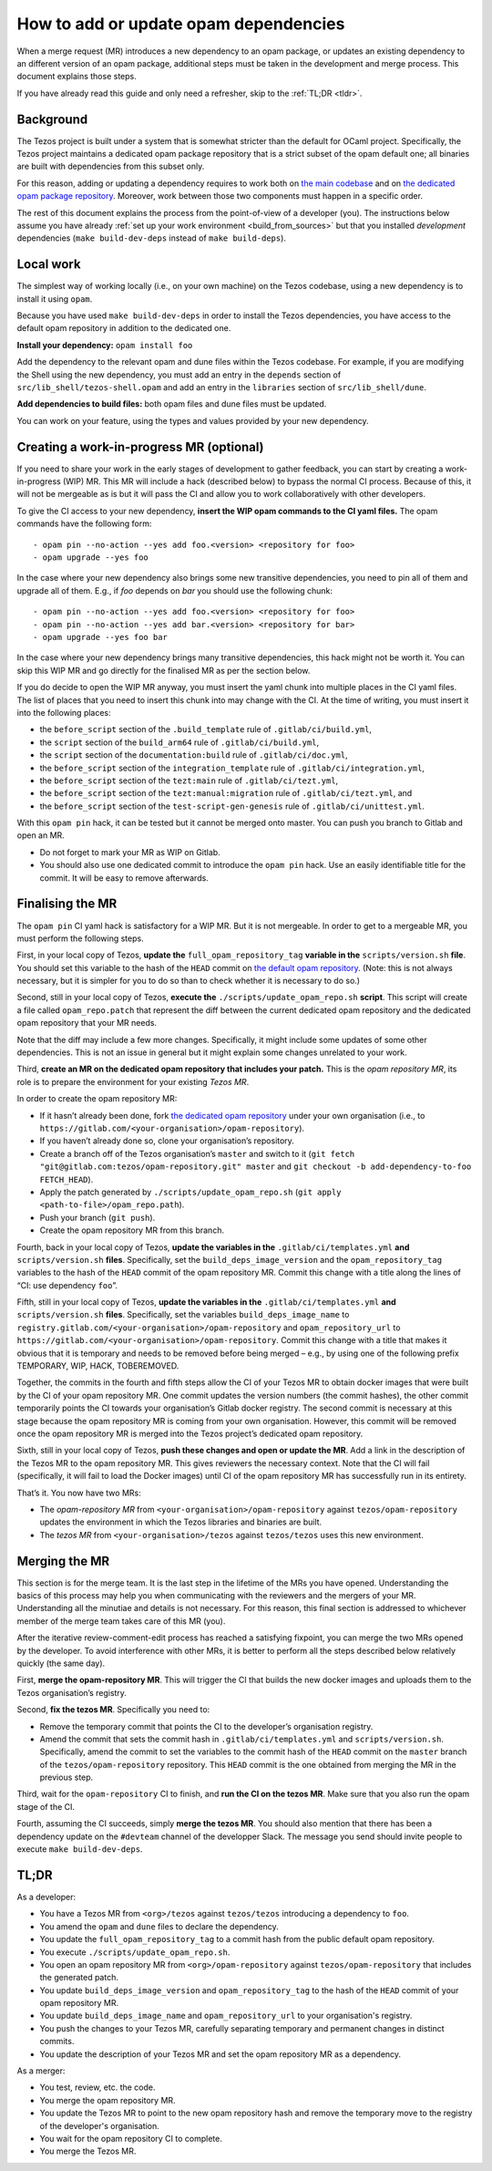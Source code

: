 How to add or update opam dependencies
======================================

When a merge request (MR) introduces a new dependency to an opam package, or
updates an existing dependency to an different version of an opam package,
additional steps must be taken in the development and merge process.
This document explains those steps.

If you have already read this guide and only need a refresher, skip to the
:ref:`TL;DR <tldr>`.

Background
----------

The Tezos project is built under a system that is somewhat stricter than
the default for OCaml project. Specifically, the Tezos project maintains
a dedicated opam package repository that is a strict subset of the opam
default one; all binaries are built with dependencies from this subset
only.

For this reason, adding or updating a dependency requires to work both
on `the main codebase <https://gitlab.com/tezos/tezos>`__ and on `the
dedicated opam package
repository <https://gitlab.com/tezos/opam-repository>`__. Moreover, work
between those two components must happen in a specific order.

The rest of this document explains the process from the point-of-view of
a developer (you). The instructions below assume you have already
:ref:`set up your work environment <build_from_sources>`
but that you installed *development* dependencies
(``make build-dev-deps`` instead of ``make build-deps``).


Local work
----------

The simplest way of working locally (i.e., on your own machine) on the
Tezos codebase, using a new dependency is to install it using ``opam``.

Because you have used ``make build-dev-deps`` in order to install the
Tezos dependencies, you have access to the default opam repository in
addition to the dedicated one.

**Install your dependency:** ``opam install foo``

Add the dependency to the relevant opam and dune files within the Tezos
codebase. For example, if you are modifying the Shell using the new
dependency, you must add an entry in the ``depends`` section of
``src/lib_shell/tezos-shell.opam`` and add an entry in the ``libraries``
section of ``src/lib_shell/dune``.

**Add dependencies to build files:** both opam files and dune files must
be updated.

You can work on your feature, using the types and values provided by
your new dependency.

Creating a work-in-progress MR (optional)
-----------------------------------------

If you need to share your work in the early stages of development to
gather feedback, you can start by creating a work-in-progress (WIP) MR.
This MR will include a hack (described below) to bypass the normal CI
process. Because of this, it will not be mergeable as is but it will
pass the CI and allow you to work collaboratively with other
developers.

To give the CI access to your new dependency, **insert the WIP opam commands to
the CI yaml files.** The opam commands have the following form:

::

       - opam pin --no-action --yes add foo.<version> <repository for foo>
       - opam upgrade --yes foo

In the case where your new dependency also brings some new transitive
dependencies, you need to pin all of them and upgrade all of them. E.g., if
`foo` depends on `bar` you should use the following chunk:

::

       - opam pin --no-action --yes add foo.<version> <repository for foo>
       - opam pin --no-action --yes add bar.<version> <repository for bar>
       - opam upgrade --yes foo bar

In the case where your new dependency brings many transitive dependencies, this
hack might not be worth it. You can skip this WIP MR and go directly for the
finalised MR as per the section below.

If you do decide to open the WIP MR anyway, you must insert the yaml chunk into
multiple places in the CI yaml files. The list of places that you need to insert
this chunk into may change with the CI. At the time of writing, you must insert it
into the following places:

-  the ``before_script`` section of the ``.build_template`` rule of
   ``.gitlab/ci/build.yml``,
-  the ``script`` section of the ``build_arm64`` rule of
   ``.gitlab/ci/build.yml``,
-  the ``script`` section of the ``documentation:build`` rule of
   ``.gitlab/ci/doc.yml``,
-  the ``before_script`` section of the ``integration_template`` rule of
   ``.gitlab/ci/integration.yml``,
-  the ``before_script`` section of the ``tezt:main`` rule of
   ``.gitlab/ci/tezt.yml``,
-  the ``before_script`` section of the ``tezt:manual:migration`` rule
   of ``.gitlab/ci/tezt.yml``, and
-  the ``before_script`` section of the ``test-script-gen-genesis`` rule
   of ``.gitlab/ci/unittest.yml``.

With this ``opam pin`` hack, it can be tested but it cannot be merged
onto master. You can push you branch to Gitlab and open an MR.

- Do not forget to mark your MR as WIP on Gitlab.
- You should also use one dedicated commit to introduce the ``opam pin`` hack. Use an easily identifiable title for the commit. It will be easy to remove afterwards.

Finalising the MR
-----------------

The ``opam pin`` CI yaml hack is satisfactory for a WIP MR. But it is
not mergeable. In order to get to a mergeable MR, you must perform the
following steps.

First, in your local copy of Tezos, **update the**
``full_opam_repository_tag`` **variable in the** ``scripts/version.sh``
**file**. You
should set this variable to the hash of the ``HEAD`` commit on
`the default opam repository <https://github.com/ocaml/opam-repository/commits/master>`__.
(Note: this is not always necessary, but it is simpler for you to do so
than to check whether it is necessary to do so.)

Second, still in your local copy of Tezos, **execute the**
``./scripts/update_opam_repo.sh`` **script**. This script will create a file
called ``opam_repo.patch`` that represent the diff between the current
dedicated opam repository and the dedicated opam repository that your MR
needs.

Note that the diff may include a few more changes. Specifically, it
might include some updates of some other dependencies. This is not an
issue in general but it might explain some changes unrelated to your
work.

Third, **create an MR on the dedicated opam repository that includes
your patch.** This is the *opam repository MR*, its role is to prepare
the environment for your existing *Tezos MR*.

In order to create the opam repository MR:

- If it hasn’t already been done, fork `the dedicated opam repository <https://gitlab.com/tezos/opam-repository>`__ under your own organisation (i.e., to ``https://gitlab.com/<your-organisation>/opam-repository``).
- If you haven’t already done so, clone your organisation’s repository.
- Create a branch off of the Tezos organisation’s ``master`` and switch to it (``git fetch "git@gitlab.com:tezos/opam-repository.git" master`` and ``git checkout -b add-dependency-to-foo FETCH_HEAD``).
- Apply the patch generated by ``./scripts/update_opam_repo.sh`` (``git apply <path-to-file>/opam_repo.path``).
- Push your branch (``git push``).
- Create the opam repository MR from this branch.

Fourth, back in your local copy of Tezos, **update the variables in the**
``.gitlab/ci/templates.yml`` **and** ``scripts/version.sh`` **files**. Specifically, set
the ``build_deps_image_version`` and the ``opam_repository_tag`` variables
to the hash of the ``HEAD`` commit of the opam repository MR. Commit
this change with a title along the lines of “CI: use dependency
``foo``”.

Fifth, still in your local copy of Tezos, **update the variables in the**
``.gitlab/ci/templates.yml`` **and** ``scripts/version.sh`` **files**. Specifically, set
the variables ``build_deps_image_name`` to
``registry.gitlab.com/<your-organisation>/opam-repository`` and
``opam_repository_url`` to
``https://gitlab.com/<your-organisation>/opam-repository``. Commit
this change with a title that makes it obvious that it is temporary and
needs to be removed before being merged – e.g., by using one of the
following prefix TEMPORARY, WIP, HACK, TOBEREMOVED.

Together, the commits in the fourth and fifth steps allow the CI of
your Tezos MR to obtain docker images that were built by the CI of your
opam repository MR. One commit updates the version numbers (the commit
hashes), the other commit temporarily points the CI towards your
organisation’s Gitlab docker registry. The second commit is necessary at this
stage because the opam repository MR is coming from your own
organisation. However, this commit will be removed once the opam
repository MR is merged into the Tezos project’s dedicated opam
repository.

Sixth, still in your local copy of Tezos, **push these changes and open
or update the MR**. Add a link in the description of the Tezos MR to the opam repository
MR. This gives reviewers the necessary context. Note that the CI will
fail (specifically, it will fail to load the Docker images) until CI of
the opam repository MR has successfully run in its entirety.

That’s it. You now have two MRs:

- The *opam-repository MR* from ``<your-organisation>/opam-repository`` against ``tezos/opam-repository`` updates the environment in which the Tezos libraries and binaries are built.
- The *tezos MR* from ``<your-organisation>/tezos`` against ``tezos/tezos`` uses this new environment.

Merging the MR
--------------

This section is for the merge team. It is the last step in the lifetime
of the MRs you have opened. Understanding the basics of this process may
help you when communicating with the reviewers and the mergers of your
MR. Understanding all the minutiae and details is not necessary. For
this reason, this final section is addressed to whichever member of the
merge team takes care of this MR (you).

After the iterative review-comment-edit process has reached a satisfying
fixpoint, you can merge the two MRs opened by the developer. To avoid
interference with other MRs, it is better to perform all the steps
described below relatively quickly (the same day).

First, **merge the opam-repository MR**. This will trigger the CI
that builds the new docker images and uploads them to the Tezos
organisation’s registry.

Second, **fix the tezos MR**. Specifically you need to:

- Remove the temporary commit that points the CI to the developer’s organisation registry.
- Amend the commit that sets the commit hash in ``.gitlab/ci/templates.yml`` and ``scripts/version.sh``.
  Specifically, amend the commit to set the variables to the commit hash of the ``HEAD`` commit on the
  ``master`` branch of the ``tezos/opam-repository`` repository. This ``HEAD`` commit is the one obtained from
  merging the MR in the previous step.

Third, wait for the ``opam-repository`` CI to finish, and **run the CI
on the tezos MR**. Make sure that you also run the opam stage of the
CI.

Fourth, assuming the CI succeeds, simply **merge the tezos MR**. You
should also mention that there has been a dependency update on the
``#devteam`` channel of the developper Slack. The message you send
should invite people to execute ``make build-dev-deps``.

.. _tldr:

TL;DR
-----

As a developer:

- You have a Tezos MR from ``<org>/tezos`` against ``tezos/tezos`` introducing a
  dependency to ``foo``.
- You amend the ``opam`` and ``dune`` files to declare the dependency.
- You update the ``full_opam_repository_tag`` to a commit hash from the public
  default opam repository.
- You execute ``./scripts/update_opam_repo.sh``.
- You open an opam repository MR from ``<org>/opam-repository`` against
  ``tezos/opam-repository`` that includes the generated patch.
- You update ``build_deps_image_version`` and ``opam_repository_tag`` to the
  hash of the ``HEAD`` commit of your opam repository MR.
- You update ``build_deps_image_name`` and ``opam_repository_url`` to your
  organisation's registry.
- You push the changes to your Tezos MR, carefully separating temporary and
  permanent changes in distinct commits.
- You update the description of your Tezos MR and set the opam repository MR as
  a dependency.

As a merger:

- You test, review, etc. the code.
- You merge the opam repository MR.
- You update the Tezos MR to point to the new opam repository hash and remove
  the temporary move to the registry of the developer's organisation.
- You wait for the opam repository CI to complete.
- You merge the Tezos MR.
